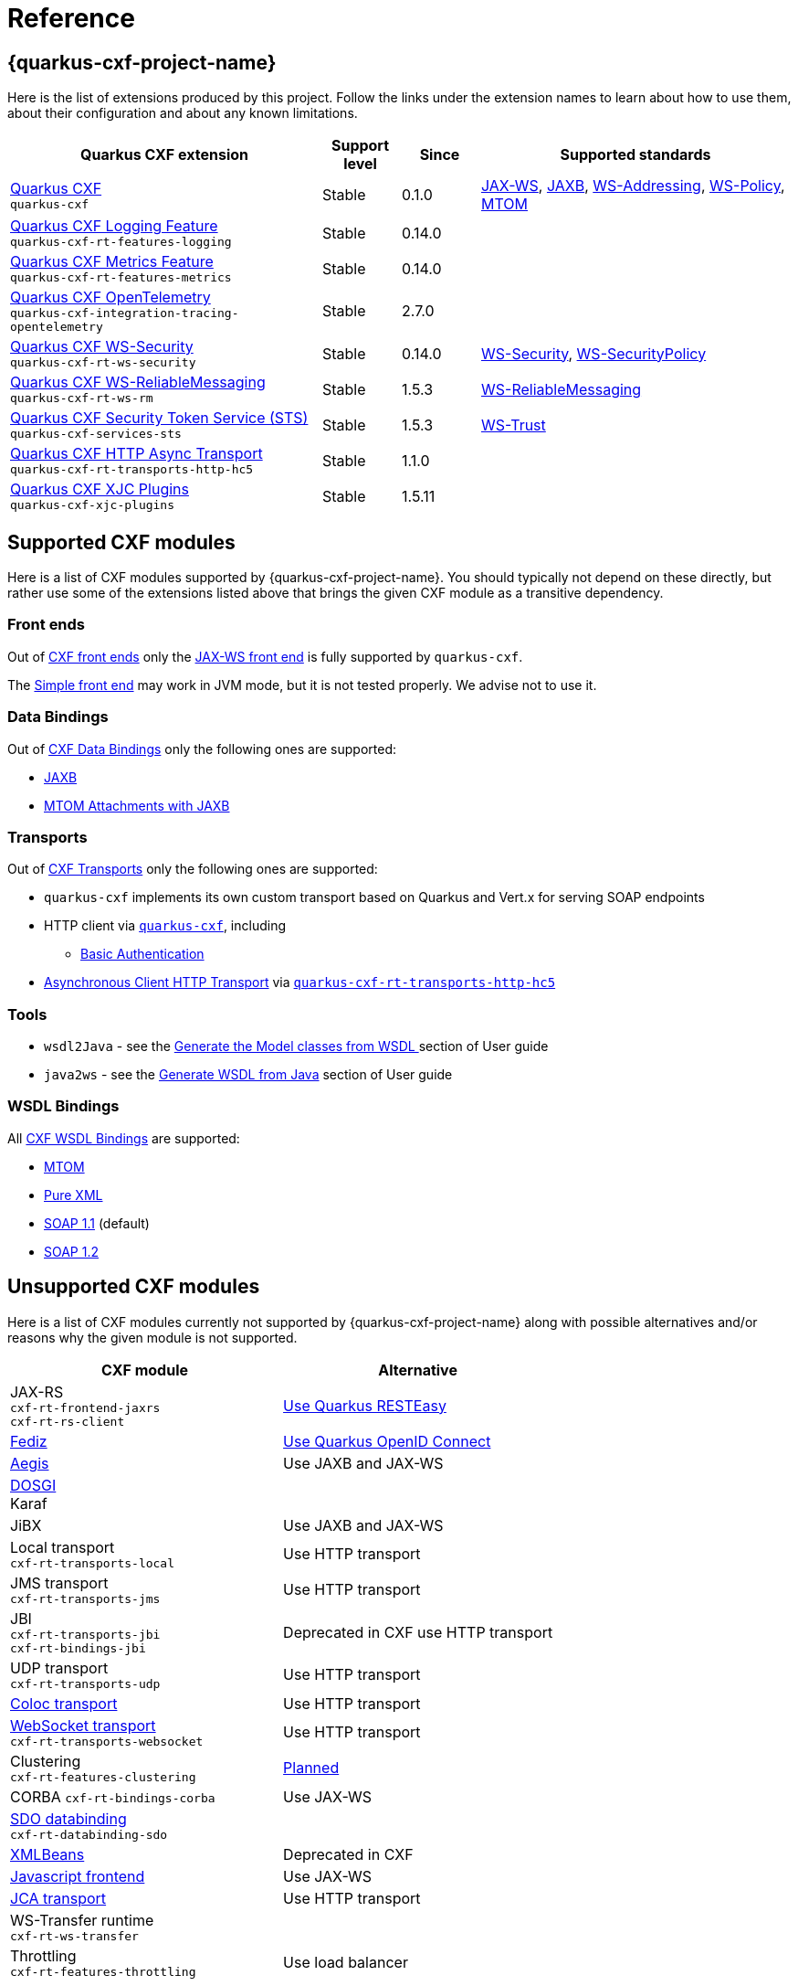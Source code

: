 [[reference]]
= Reference

[[extensions]]
== {quarkus-cxf-project-name}

Here is the list of extensions produced by this project.
Follow the links under the extension names to learn about how to use them, about their configuration and about any known limitations.

[cols="4,1,1,4"]
|===
| Quarkus CXF extension | Support level | Since | Supported standards
// standards: START

| xref:reference/extensions/quarkus-cxf.adoc[Quarkus CXF] +
`quarkus-cxf`
|Stable
|0.1.0
|https://cxf.apache.org/docs/jax-ws.html[JAX-WS], https://cxf.apache.org/docs/jaxb.html[JAXB], https://cxf.apache.org/docs/ws-addressing.html[WS-Addressing], https://cxf.apache.org/docs/ws-policy.html[WS-Policy], https://cxf.apache.org/docs/mtom.html[MTOM]

| xref:reference/extensions/quarkus-cxf-rt-features-logging.adoc[Quarkus CXF Logging Feature] +
`quarkus-cxf-rt-features-logging`
|Stable
|0.14.0
|

| xref:reference/extensions/quarkus-cxf-rt-features-metrics.adoc[Quarkus CXF Metrics Feature] +
`quarkus-cxf-rt-features-metrics`
|Stable
|0.14.0
|

| xref:reference/extensions/quarkus-cxf-integration-tracing-opentelemetry.adoc[Quarkus CXF OpenTelemetry] +
`quarkus-cxf-integration-tracing-opentelemetry`
|Stable
|2.7.0
|

| xref:reference/extensions/quarkus-cxf-rt-ws-security.adoc[Quarkus CXF WS-Security] +
`quarkus-cxf-rt-ws-security`
|Stable
|0.14.0
|https://cxf.apache.org/docs/ws-security.html[WS-Security], https://cxf.apache.org/docs/ws-securitypolicy.html[WS-SecurityPolicy]

| xref:reference/extensions/quarkus-cxf-rt-ws-rm.adoc[Quarkus CXF WS-ReliableMessaging] +
`quarkus-cxf-rt-ws-rm`
|Stable
|1.5.3
|https://cxf.apache.org/docs/ws-reliablemessaging.html[WS-ReliableMessaging]

| xref:reference/extensions/quarkus-cxf-services-sts.adoc[Quarkus CXF Security Token Service (STS)] +
`quarkus-cxf-services-sts`
|Stable
|1.5.3
|https://cxf.apache.org/docs/ws-trust.html[WS-Trust]

| xref:reference/extensions/quarkus-cxf-rt-transports-http-hc5.adoc[Quarkus CXF HTTP Async Transport] +
`quarkus-cxf-rt-transports-http-hc5`
|Stable
|1.1.0
|

| xref:reference/extensions/quarkus-cxf-xjc-plugins.adoc[Quarkus CXF XJC Plugins] +
`quarkus-cxf-xjc-plugins`
|Stable
|1.5.11
|
// standards: END
|===


[[supported-cxf-modules]]
== Supported CXF modules

Here is a list of CXF modules supported by {quarkus-cxf-project-name}.
You should typically not depend on these directly, but rather use some of the extensions listed above that brings the given CXF module as a transitive dependency.

[[frontends]]
=== Front ends

Out of https://cxf.apache.org/docs/frontends.html[CXF front ends] only the
https://cxf.apache.org/docs/jax-ws.html[JAX-WS front end] is fully supported by `quarkus-cxf`.

The https://cxf.apache.org/docs/simple.html[Simple front end] may work in JVM mode, but it is not tested properly.
We advise not to use it.

[[databindings]]
=== Data Bindings

Out of https://cxf.apache.org/docs/databindings.html[CXF Data Bindings] only the following ones are supported:

* https://cxf.apache.org/docs/jaxb.html[JAXB]
* https://cxf.apache.org/docs/mtom-attachments-with-jaxb.html[MTOM Attachments with JAXB]

[[transports]]
=== Transports

Out of https://cxf.apache.org/docs/transports.html[CXF Transports] only the following ones are supported:

* `quarkus-cxf` implements its own custom transport based on Quarkus and Vert.x for serving SOAP endpoints
* HTTP client via `xref:reference/extensions/quarkus-cxf.adoc[quarkus-cxf]`, including
** xref:user-guide/auth.adoc##_client_http_basic_authentication[Basic Authentication]
* https://cxf.apache.org/docs/asynchronous-client-http-transport.html[Asynchronous Client HTTP Transport]
  via `xref:reference/extensions/quarkus-cxf-rt-transports-http-hc5.adoc[quarkus-cxf-rt-transports-http-hc5]`

[[tools]]
=== Tools

* `wsdl2Java` - see the xref:user-guide/generate-java-from-wsdl.adoc[Generate the Model classes from WSDL
] section of User guide
* `java2ws` - see the xref:user-guide/generate-wsdl-from-java.adoc[Generate WSDL from Java] section of User guide

=== WSDL Bindings

All https://cxf.apache.org/docs/wsdl-bindings.html[CXF WSDL Bindings] are supported:

* https://cxf.apache.org/docs/mtom.html[MTOM]
* https://cxf.apache.org/docs/pure-xml.html[Pure XML]
* https://cxf.apache.org/docs/soap-11.html[SOAP 1.1] (default)
* https://cxf.apache.org/docs/soap-12.html[SOAP 1.2]

[[unsupported]]
== Unsupported CXF modules

Here is a list of CXF modules currently not supported by {quarkus-cxf-project-name} along with possible alternatives and/or reasons why the given module is not supported.

|===
| CXF module | Alternative

| JAX-RS +
`cxf-rt-frontend-jaxrs` +
`cxf-rt-rs-client`
| https://quarkus.io/guides/rest-json[Use Quarkus RESTEasy]

| https://cxf.apache.org/fediz.html[Fediz]
| https://quarkus.io/guides/security-oidc-bearer-token-authentication-tutorial[Use Quarkus OpenID Connect]

| https://cxf.apache.org/docs/aegis-21.html[Aegis]
| Use JAXB and JAX-WS

| https://cxf.apache.org/dosgi-architecture.html[DOSGI] +
Karaf
|

| JiBX
| Use JAXB and JAX-WS

| Local transport +
`cxf-rt-transports-local`
| Use HTTP transport

| JMS transport +
`cxf-rt-transports-jms`
| Use HTTP transport

| JBI +
`cxf-rt-transports-jbi` +
`cxf-rt-bindings-jbi`
| Deprecated in CXF use HTTP transport

| UDP transport +
`cxf-rt-transports-udp`
| Use HTTP transport

| https://cxf.apache.org/docs/coloc-feature.html[Coloc transport]
| Use HTTP transport

| https://cxf.apache.org/docs/websocket.html[WebSocket transport] +
`cxf-rt-transports-websocket`
| Use HTTP transport

| Clustering +
`cxf-rt-features-clustering`
| https://github.com/quarkiverse/quarkus-cxf/issues/836[Planned]

| CORBA
`cxf-rt-bindings-corba`
| Use JAX-WS

| https://cxf.apache.org/docs/sdo.html[SDO databinding] +
`cxf-rt-databinding-sdo`
|

| https://cxf.apache.org/docs/xmlbeans.html[XMLBeans]
| Deprecated in CXF

| https://cxf.apache.org/docs/javascript.html[Javascript frontend]
| Use JAX-WS

| https://cxf.apache.org/docs/using-cxf-jca-rar-in-application-server.html[JCA transport]
| Use HTTP transport

| WS-Transfer runtime +
`cxf-rt-ws-transfer`
|

| Throttling +
`cxf-rt-features-throttling`
| Use load balancer

|===

== Supported CXF annotations

Here is the status of https://cxf.apache.org/docs/annotations.html[CXF annotations] on Quarkus.
Unless stated otherwise, the support is available via `io.quarkiverse.cxf:quarkus-cxf`.

|===
| Annotation | Status

| `@org.apache.cxf.feature.Features`
| Supported

| `@org.apache.cxf.interceptor.InInterceptors`
| Supported

| `@org.apache.cxf.interceptor.OutInterceptors`
| Supported

| `@org.apache.cxf.interceptor.OutFaultInterceptors`
| Supported

| `@org.apache.cxf.interceptor.InFaultInterceptors`
| Supported

| `@org.apache.cxf.annotations.WSDLDocumentation`
| Supported

| `@org.apache.cxf.annotations.WSDLDocumentationCollection`
| Supported

| `@org.apache.cxf.annotations.SchemaValidation`
| Supported

| `@org.apache.cxf.annotations.DataBinding`
| Only the default value `org.apache.cxf.jaxb.JAXBDataBinding` is supported

| `@org.apache.cxf.ext.logging.Logging`
| Supported

| `@org.apache.cxf.annotations.GZIP`
| Supported

| `@org.apache.cxf.annotations.FastInfoset`
| Supported via `com.sun.xml.fastinfoset:FastInfoset` dependency

| `@org.apache.cxf.annotations.EndpointProperty`
| Supported

| `@org.apache.cxf.annotations.EndpointProperties`
| Supported

| `@org.apache.cxf.annotations.Policy`
| Supported

| `@org.apache.cxf.annotations.Policies`
| Supported

| `@org.apache.cxf.annotations.UseAsyncMethod`
| Supported

|===
